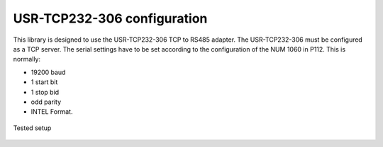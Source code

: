 USR-TCP232-306 configuration
============================

This library is designed to use the USR-TCP232-306 TCP to RS485 adapter.
The USR-TCP232-306 must be configured as a TCP server.
The serial settings have to be set according to the configuration of the NUM 1060 in P112.
This is normally:

* 19200 baud
* 1 start bit
* 1 stop bid
* odd parity
* INTEL Format.

.. figure:: pyunitelway_setup_schema.png
   :align: center

   Tested setup

